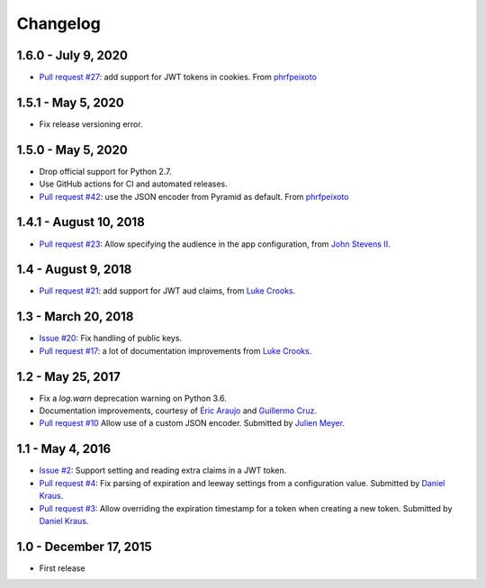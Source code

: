 Changelog
=========

1.6.0 - July 9, 2020
--------------------

- `Pull request #27 <https://github.com/wichert/pyramid_jwt/pull/27>`_:
  add support for JWT tokens in cookies. 
  From `phrfpeixoto <https://github.com/phrfpeixoto>`_

1.5.1 - May 5, 2020
-------------------

- Fix release versioning error.


1.5.0 - May 5, 2020
-------------------

- Drop official support for Python 2.7.

- Use GitHub actions for CI and automated releases.

- `Pull request #42 <https://github.com/wichert/pyramid_jwt/pull/42>`_:
  use the JSON encoder from Pyramid as default.
  From `phrfpeixoto <https://github.com/phrfpeixoto>`_

1.4.1 - August 10, 2018
-----------------------

- `Pull request #23 <https://github.com/wichert/pyramid_jwt/pull/21>`_:
  Allow specifying the audience in the app configuration, from `John Stevens II
  <https://github.com/jstevensfit>`_.


1.4 - August 9, 2018
--------------------

- `Pull request #21 <https://github.com/wichert/pyramid_jwt/pull/21>`_:
  add support for JWT aud claims, from `Luke Crooks
  <https://github.com/crooksey>`_.

1.3 - March 20, 2018
---------------------

- `Issue #20 <https://github.com/wichert/pyramid_jwt/issues/20>`_:
  Fix handling of public keys.
- `Pull request #17 <https://github.com/wichert/pyramid_jwt/pull/17>`_:
  a lot of documentation improvements from `Luke Crooks
  <https://github.com/crooksey>`_.


1.2 - May 25, 2017
------------------

- Fix a `log.warn` deprecation warning on Python 3.6.

- Documentation improvements, courtesy of `Éric Araujo <https://github.com/merwok>`_
  and `Guillermo Cruz <https://github.com/webjunkie01>`_.

- `Pull request #10 <https://github.com/wichert/pyramid_jwt/pull/10>`_
  Allow use of a custom JSON encoder.
  Submitted by `Julien Meyer <https://github.com/julienmeyer>`_.


1.1 - May 4, 2016
-----------------

- `Issue #2 <https://github.com/wichert/pyramid_jwt/issues/2>`_:
  Support setting and reading extra claims in a JWT token.

- `Pull request #4 <https://github.com/wichert/pyramid_jwt/pull/4>`_:
  Fix parsing of expiration and leeway settings from a configuration value.
  Submitted by `Daniel Kraus <https://github.com/dakra>`_.

- `Pull request #3 <https://github.com/wichert/pyramid_jwt/pull/3>`_:
  Allow overriding the expiration timestamp for a token when creating a new
  token. Submitted by `Daniel Kraus`_.


1.0 - December 17, 2015
-----------------------

- First release
